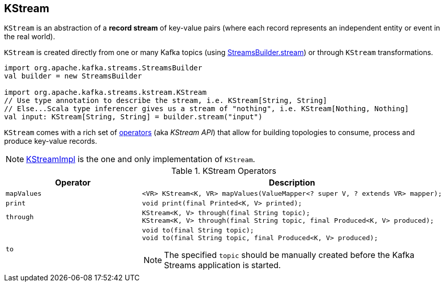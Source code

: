 == [[KStream]] KStream

`KStream` is an abstraction of a *record stream* of key-value pairs (where each record represents an independent entity or event in the real world).

`KStream` is created directly from one or many Kafka topics (using link:kafka-streams-StreamsBuilder.adoc[StreamsBuilder.stream]) or through `KStream` transformations.

[source, scala]
----
import org.apache.kafka.streams.StreamsBuilder
val builder = new StreamsBuilder

import org.apache.kafka.streams.kstream.KStream
// Use type annotation to describe the stream, i.e. KStream[String, String]
// Else...Scala type inferencer gives us a stream of "nothing", i.e. KStream[Nothing, Nothing]
val input: KStream[String, String] = builder.stream("input")
----

`KStream` comes with a rich set of <<operators, operators>> (aka _KStream API_) that allow for building topologies to consume, process and produce key-value records.

NOTE: link:kafka-streams-KStreamImpl.adoc[KStreamImpl] is the one and only implementation of `KStream`.

[[operators]]
.KStream Operators
[cols="1,2",options="header",width="100%"]
|===
| Operator
| Description

| [[mapValues]] `mapValues`
a|

[source, java]
----
<VR> KStream<K, VR> mapValues(ValueMapper<? super V, ? extends VR> mapper);
----

| [[print]] `print`
a|

[source, java]
----
void print(final Printed<K, V> printed);
----

| [[through]] `through`
a|

[source, java]
----
KStream<K, V> through(final String topic);
KStream<K, V> through(final String topic, final Produced<K, V> produced);
----

| [[to]] `to`
a|

[source, java]
----
void to(final String topic);
void to(final String topic, final Produced<K, V> produced);
----

NOTE: The specified `topic` should be manually created before the Kafka Streams application is started.

|===
